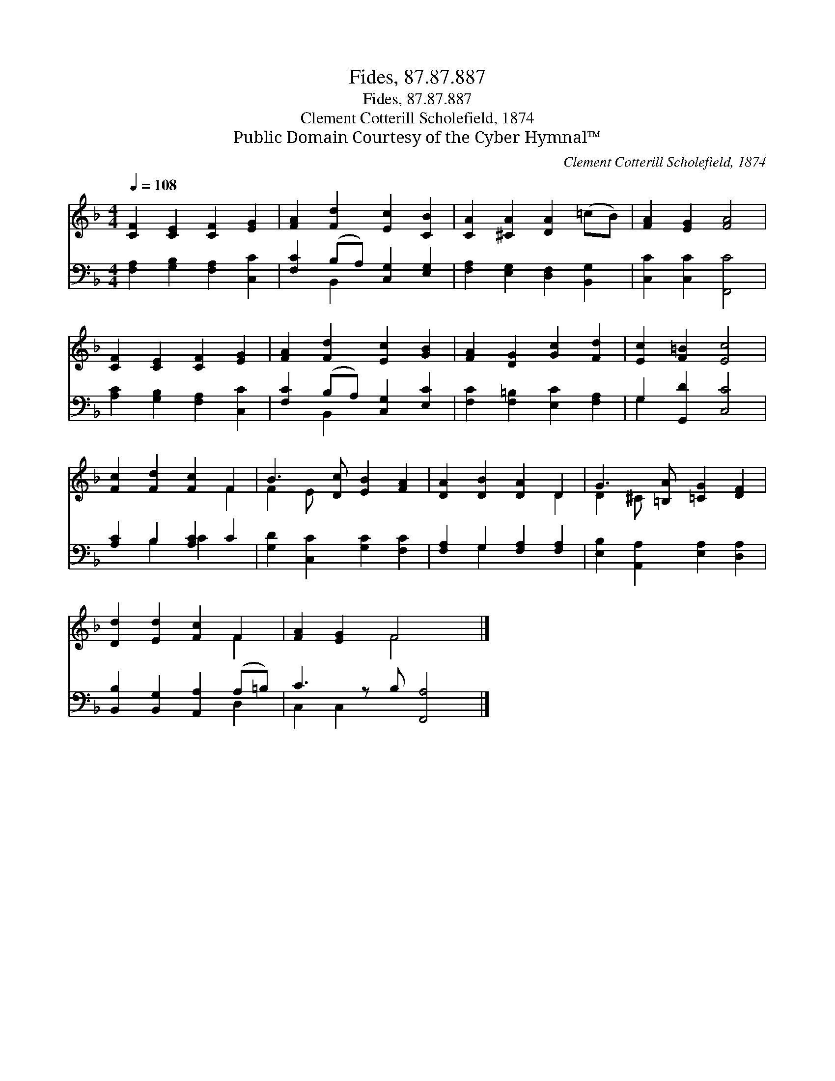 X:1
T:Fides, 87.87.887
T:Fides, 87.87.887
T:Clement Cotterill Scholefield, 1874
T:Public Domain Courtesy of the Cyber Hymnal™
C:Clement Cotterill Scholefield, 1874
Z:Public Domain
Z:Courtesy of the Cyber Hymnal™
%%score ( 1 2 ) ( 3 4 )
L:1/8
Q:1/4=108
M:4/4
K:F
V:1 treble 
V:2 treble 
V:3 bass 
V:4 bass 
V:1
 [CF]2 [CE]2 [CF]2 [EG]2 | [FA]2 [Fd]2 [Ec]2 [CB]2 | [CA]2 [^CA]2 [DA]2 (=cB) | [FA]2 [EG]2 [FA]4 | %4
 [CF]2 [CE]2 [CF]2 [EG]2 | [FA]2 [Fd]2 [Ec]2 [GB]2 | [FA]2 [DG]2 [Gc]2 [Fd]2 | [Ec]2 [F=B]2 [Ec]4 | %8
 [Fc]2 [Fd]2 [Fc]2 F2 | B3 [Dc] [EB]2 [FA]2 | [DA]2 [DB]2 [DA]2 D2 | G3 [=B,A] [=CG]2 [DF]2 | %12
 [Dd]2 [Ed]2 [Fc]2 F2 | [FA]2 [EG]2 F4 x |] %14
V:2
 x8 | x8 | x8 | x8 | x8 | x8 | x8 | x8 | x6 F2 | F2 E x5 | x6 D2 | D2 ^C x5 | x6 F2 | x4 F4 x |] %14
V:3
 [F,A,]2 [G,B,]2 [F,A,]2 [C,C]2 | [F,C]2 (B,A,) [C,G,]2 [E,G,]2 | %2
 [F,A,]2 [E,G,]2 [D,F,]2 [B,,G,]2 | [C,C]2 [C,C]2 [F,,C]4 | [A,C]2 [G,B,]2 [F,A,]2 [C,C]2 | %5
 [F,C]2 (B,A,) [C,G,]2 [E,C]2 | [F,C]2 [F,=B,]2 [E,C]2 [F,A,]2 | G,2 [G,,D]2 [C,C]4 | %8
 [A,C]2 B,2 [A,C]2 C2 | [G,D]2 [C,C]2 [G,C]2 [F,C]2 | [F,A,]2 G,2 [F,A,]2 [F,A,]2 | %11
 [E,B,]2 [A,,A,]2 [E,A,]2 [D,A,]2 | [B,,B,]2 [B,,G,]2 [A,,A,]2 (A,=B,) | C3 z B, [F,,A,]4 |] %14
V:4
 x8 | x2 B,,2 x4 | x8 | x8 | x8 | x2 B,,2 x4 | x8 | G,2 x6 | x2 B,2 C2 x2 | x8 | x2 G,2 x4 | x8 | %12
 x6 D,2 | C,2 C,2 x5 |] %14

